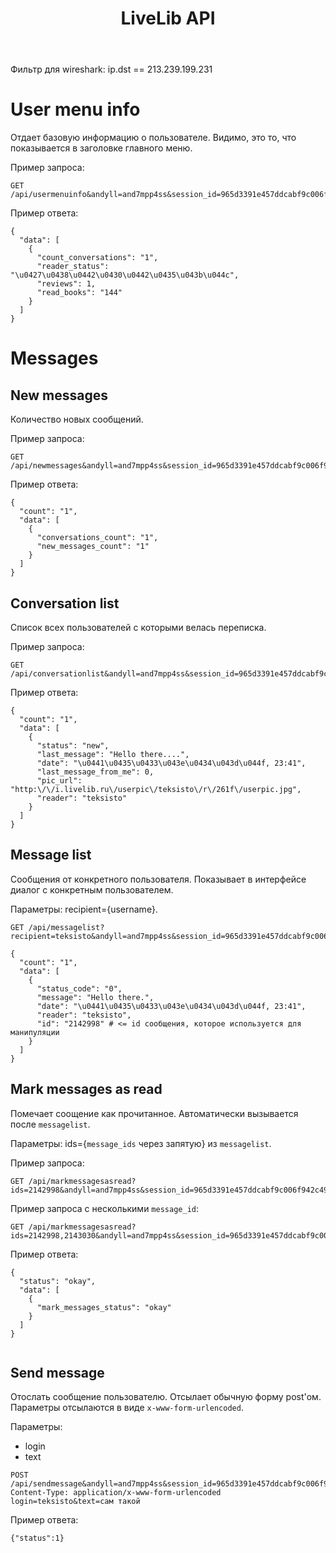 #+TITLE: LiveLib API

Фильтр для wireshark: ip.dst == 213.239.199.231

* User menu info

  Отдает базовую информацию о пользователе. Видимо, это то, что
  показывается в заголовке главного меню. 

  Пример запроса:
  
  : GET /api/usermenuinfo&andyll=and7mpp4ss&session_id=965d3391e457ddcabf9c006f942c49c1

  Пример ответа:

  : {
  :   "data": [
  :     {
  :       "count_conversations": "1",
  :       "reader_status": "\u0427\u0438\u0442\u0430\u0442\u0435\u043b\u044c",
  :       "reviews": 1,
  :       "read_books": "144"
  :     }
  :   ]
  : }

* Messages

** New messages

   Количество новых сообщений.

   Пример запроса:

   : GET /api/newmessages&andyll=and7mpp4ss&session_id=965d3391e457ddcabf9c006f942c49c1

   Пример ответа:

   : {
   :   "count": "1",
   :   "data": [
   :     {
   :       "conversations_count": "1",
   :       "new_messages_count": "1"
   :     }
   :   ]
   : }

** Conversation list

   Список всех пользователей с которыми велась переписка. 

   Пример запроса:

   : GET /api/conversationlist&andyll=and7mpp4ss&session_id=965d3391e457ddcabf9c006f942c49c1

   Пример ответа:

   : {
   :   "count": "1",
   :   "data": [
   :     {
   :       "status": "new",
   :       "last_message": "Hello there....",
   :       "date": "\u0441\u0435\u0433\u043e\u0434\u043d\u044f, 23:41",
   :       "last_message_from_me": 0,
   :       "pic_url": "http:\/\/i.livelib.ru\/userpic\/teksisto\/r\/261f\/userpic.jpg",
   :       "reader": "teksisto"
   :     }
   :   ]
   : }

** Message list

   Сообщения от конкретного пользователя. Показывает в интерфейсе
   диалог с конкретным пользователем.

   Параметры: recipient={username}.

   : GET /api/messagelist?recipient=teksisto&andyll=and7mpp4ss&session_id=965d3391e457ddcabf9c006f942c49c1

   : {
   :   "count": "1",
   :   "data": [
   :     {
   :       "status_code": "0",
   :       "message": "Hello there.",
   :       "date": "\u0441\u0435\u0433\u043e\u0434\u043d\u044f, 23:41",
   :       "reader": "teksisto",
   :       "id": "2142998" # <= id сообщения, которое используется для манипуляции
   :     }
   :   ]
   : }

** Mark messages as read

   Помечает соощение как прочитанное. Автоматически вызывается после ~messagelist~.

   Параметры: ids={~message_ids~ через запятую} из ~messagelist~.

   Пример запроса:

   : GET /api/markmessagesasread?ids=2142998&andyll=and7mpp4ss&session_id=965d3391e457ddcabf9c006f942c49c1

   Пример запроса с несколькими ~message_id~:

   : GET /api/markmessagesasread?ids=2142998,2143030&andyll=and7mpp4ss&session_id=965d3391e457ddcabf9c006f942c49c1

   Пример ответа:

   : {
   :   "status": "okay",
   :   "data": [
   :     {
   :       "mark_messages_status": "okay"
   :     }
   :   ]
   : }
   : 

** Send message

   Отослать сообщение пользователю. Отсылает обычную форму
   post'ом. Параметры отсылаются в виде ~x-www-form-urlencoded~.

   Параметры:
   - login
   - text 

   : POST /api/sendmessage&andyll=and7mpp4ss&session_id=965d3391e457ddcabf9c006f942c49c1
   : Content-Type: application/x-www-form-urlencoded
   : login=teksisto&text=сам такой

   Пример ответа: 

   : {"status":1}
